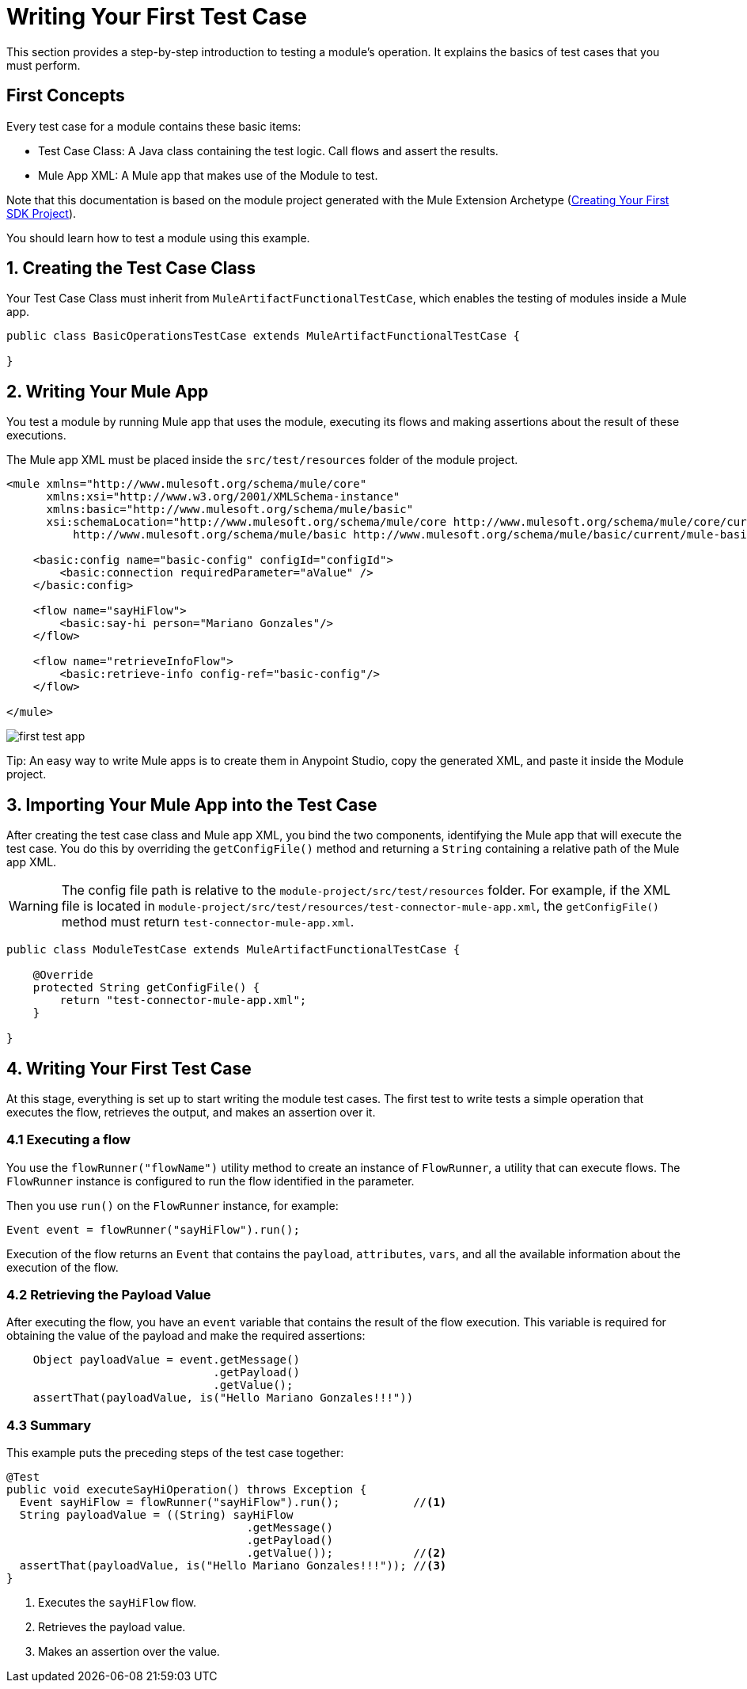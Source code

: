 = Writing Your First Test Case

This section provides a step-by-step introduction to testing a module's
operation. It explains the basics of test cases that you must perform.

== First Concepts

Every test case for a module contains these basic items:

* Test Case Class: A Java class containing the test logic. Call flows and assert
the results.
* Mule App XML: A Mule app that makes use of the Module to test.

Note that this documentation is based on the module project generated with the Mule Extension Archetype (<<getting-started#generating-a-project-using-the-maven-archetype-directly,Creating Your First SDK Project>>).

You should learn how to test a module using this example.

== 1. Creating the Test Case Class

Your Test Case Class must inherit from `MuleArtifactFunctionalTestCase`, which enables the testing of modules inside a Mule app.

[source, Java, linenums]
----
public class BasicOperationsTestCase extends MuleArtifactFunctionalTestCase {

}
----

== 2. Writing Your Mule App

You test a module by running Mule app that uses the module, executing its flows and making assertions about the result of these executions.

The Mule app XML must be placed inside the `src/test/resources` folder of the module project.

[source, xml, linenums]
----
<mule xmlns="http://www.mulesoft.org/schema/mule/core"
      xmlns:xsi="http://www.w3.org/2001/XMLSchema-instance"
      xmlns:basic="http://www.mulesoft.org/schema/mule/basic"
      xsi:schemaLocation="http://www.mulesoft.org/schema/mule/core http://www.mulesoft.org/schema/mule/core/current/mule.xsd
          http://www.mulesoft.org/schema/mule/basic http://www.mulesoft.org/schema/mule/basic/current/mule-basic.xsd">

    <basic:config name="basic-config" configId="configId">
        <basic:connection requiredParameter="aValue" />
    </basic:config>

    <flow name="sayHiFlow">
        <basic:say-hi person="Mariano Gonzales"/>
    </flow>

    <flow name="retrieveInfoFlow">
        <basic:retrieve-info config-ref="basic-config"/>
    </flow>

</mule>
----

image:testing/first-test-app.png[align="center"]

Tip: An easy way to write Mule apps is to create them in Anypoint Studio,
copy the generated XML, and paste it inside the Module project.

== 3. Importing Your Mule App into the Test Case

After creating the test case class and Mule app XML, you bind the two components,  identifying the Mule app that will execute the test case. You do this by overriding the `getConfigFile()` method and returning a `String` containing a relative path of the Mule app XML.

WARNING: The config file path is relative to the `module-project/src/test/resources` folder. For example, if the XML file is located in `module-project/src/test/resources/test-connector-mule-app.xml`,
the `getConfigFile()` method must return `test-connector-mule-app.xml`.

[source, Java, linenums]
----
public class ModuleTestCase extends MuleArtifactFunctionalTestCase {

    @Override
    protected String getConfigFile() {
        return "test-connector-mule-app.xml";
    }

}
----

== 4. Writing Your First Test Case

At this stage, everything is set up to start writing the module test cases. The first test to write tests a simple operation that executes the flow, retrieves the output, and makes an assertion over it.

=== 4.1 Executing a flow

You use the `flowRunner("flowName")` utility method to create an instance of `FlowRunner`, a utility that can execute flows. The `FlowRunner` instance is configured to run the flow identified in the parameter.

Then you use `run()` on the `FlowRunner` instance, for example:

[source, Java, linenums]
----
Event event = flowRunner("sayHiFlow").run();
----

Execution of the flow returns an `Event` that contains the `payload`, `attributes`, `vars`, and all the available information about the execution of the
flow.

=== 4.2 Retrieving the Payload Value

After executing the flow, you have an `event` variable that contains the result
of the flow execution. This variable is required for obtaining the value of the payload and make the required assertions:

[source, Java, linenums]
----
    Object payloadValue = event.getMessage()
                               .getPayload()
                               .getValue();
    assertThat(payloadValue, is("Hello Mariano Gonzales!!!"))
----

=== 4.3 Summary

This example puts the preceding steps of the test case together:

[source, Java, linenums]
----
@Test
public void executeSayHiOperation() throws Exception {
  Event sayHiFlow = flowRunner("sayHiFlow").run();           //<1>
  String payloadValue = ((String) sayHiFlow
                                    .getMessage()
                                    .getPayload()
                                    .getValue());            //<2>
  assertThat(payloadValue, is("Hello Mariano Gonzales!!!")); //<3>
}
----
<1> Executes the `sayHiFlow` flow.
<2> Retrieves the payload value.
<3> Makes an assertion over the value.
